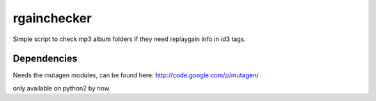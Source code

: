 ============
rgainchecker
============

Simple script to check mp3 album folders if they need replaygain info in id3 tags.

Dependencies
------------

Needs the mutagen modules, can be found here:
http://code.google.com/p/mutagen/

only available on python2 by now

